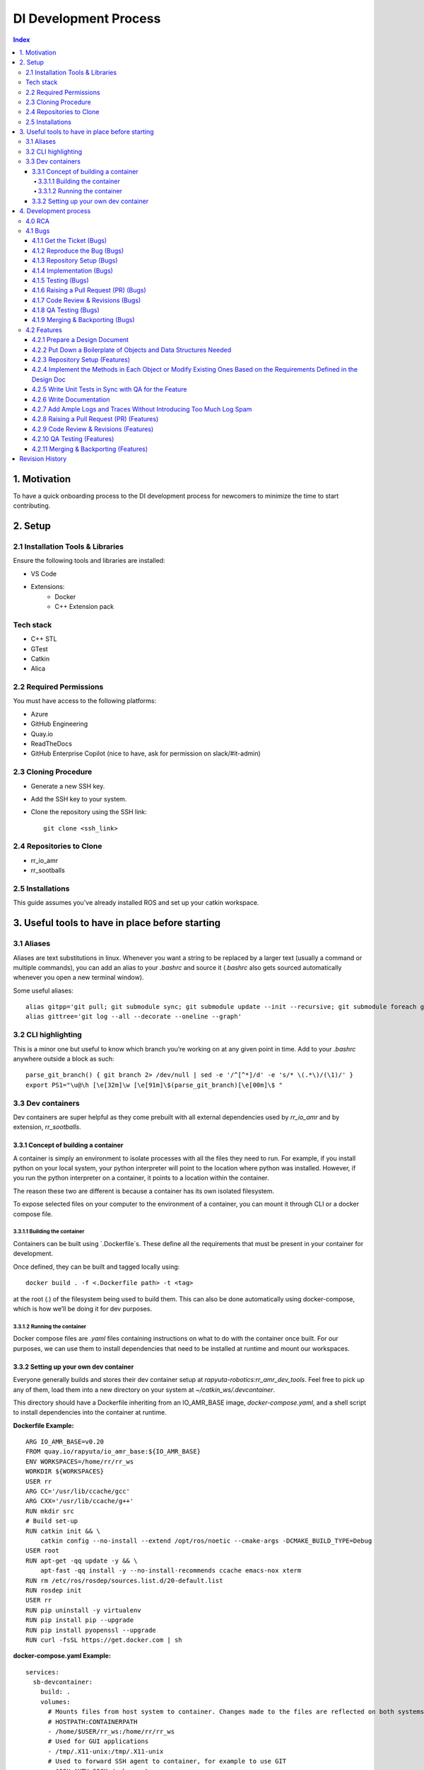 DI Development Process 
=======================
.. contents:: Index
   :depth: 4
   :local:

.. _motivation_section:

1. Motivation
--------------
To have a quick onboarding process to the DI development process for newcomers to minimize the time to start contributing.

.. _setup_section:

2. Setup
---------

.. _setup_installation_tools_libs:

2.1 Installation Tools & Libraries
~~~~~~~~~~~~~~~~~~~~~~~~~~~~~~~~~~
Ensure the following tools and libraries are installed:

- VS Code
- Extensions:
    - Docker
    - C++ Extension pack

.. _tech_stack_section:

Tech stack
~~~~~~~~~~
- C++ STL
- GTest
- Catkin
- Alica

.. _setup_required_permissions:

2.2 Required Permissions
~~~~~~~~~~~~~~~~~~~~~~~~
You must have access to the following platforms:

- Azure
- GitHub Engineering
- Quay.io
- ReadTheDocs
- GitHub Enterprise Copilot (nice to have, ask for permission on slack/#it-admin)

.. _setup_cloning_procedure:

2.3 Cloning Procedure
~~~~~~~~~~~~~~~~~~~~~
- Generate a new SSH key.
- Add the SSH key to your system.
- Clone the repository using the SSH link:

  ::

    git clone <ssh_link>

.. _setup_repositories_to_clone:

2.4 Repositories to Clone
~~~~~~~~~~~~~~~~~~~~~~~~~
- rr_io_amr
- rr_sootballs

.. _setup_installations:

2.5 Installations
~~~~~~~~~~~~~~~~~
This guide assumes you've already installed ROS and set up your catkin workspace.

.. _useful_tools_section:

3. Useful tools to have in place before starting
-------------------------------------------------

.. _useful_tools_aliases:

3.1 Aliases
~~~~~~~~~~~
Aliases are text substitutions in linux. Whenever you want a string to be replaced by a larger text (usually a command or multiple commands), you can add an alias to your `.bashrc` and source it (`.bashrc` also gets sourced automatically whenever you open a new terminal window).

Some useful aliases:
::

    alias gitpp='git pull; git submodule sync; git submodule update --init --recursive; git submodule foreach git lfs pull'
    alias gittree='git log --all --decorate --oneline --graph'

.. _useful_tools_cli_highlighting:

3.2 CLI highlighting
~~~~~~~~~~~~~~~~~~~~
This is a minor one but useful to know which branch you’re working on at any given point in time. Add to your `.bashrc` anywhere outside a block as such:
::

    parse_git_branch() { git branch 2> /dev/null | sed -e '/^[^*]/d' -e 's/* \(.*\)/(\1)/' }
    export PS1="\u@\h [\e[32m]\w [\e[91m]\$(parse_git_branch)[\e[00m]\$ "

.. _useful_tools_dev_containers:

3.3 Dev containers
~~~~~~~~~~~~~~~~~~
Dev containers are super helpful as they come prebuilt with all external dependencies used by `rr_io_amr` and by extension, `rr_sootballs`.

.. _dev_containers_concept:

3.3.1 Concept of building a container
^^^^^^^^^^^^^^^^^^^^^^^^^^^^^^^^^^^^^
A container is simply an environment to isolate processes with all the files they need to run. For example, if you install python on your local system, your python interpreter will point to the location where python was installed. However, if you run the python interpreter on a container, it points to a location within the container.

The reason these two are different is because a container has its own isolated filesystem.

To expose selected files on your computer to the environment of a container, you can mount it through CLI or a docker compose file.

.. _dev_containers_building:

3.3.1.1 Building the container
""""""""""""""""""""""""""""""
Containers can be built using `.Dockerfile`s. These define all the requirements that must be present in your container for development.

Once defined, they can be built and tagged locally using:
::

    docker build . -f <.Dockerfile path> -t <tag>

at the root (`.`) of the filesystem being used to build them. This can also be done automatically using docker-compose, which is how we’ll be doing it for dev purposes.

.. _dev_containers_running:

3.3.1.2 Running the container
"""""""""""""""""""""""""""""
Docker compose files are `.yaml` files containing instructions on what to do with the container once built. For our purposes, we can use them to install dependencies that need to be installed at runtime and mount our workspaces.

.. _dev_containers_setting_up:

3.3.2 Setting up your own dev container
^^^^^^^^^^^^^^^^^^^^^^^^^^^^^^^^^^^^^^^
Everyone generally builds and stores their dev container setup at `rapyuta-robotics:rr_amr_dev_tools`. Feel free to pick up any of them, load them into a new directory on your system at `~/catkin_ws/.devcontainer`.

This directory should have a Dockerfile inheriting from an IO_AMR_BASE image, `docker-compose.yaml`, and a shell script to install dependencies into the container at runtime.

**Dockerfile Example:**
::

    ARG IO_AMR_BASE=v0.20
    FROM quay.io/rapyuta/io_amr_base:${IO_AMR_BASE}
    ENV WORKSPACES=/home/rr/rr_ws
    WORKDIR ${WORKSPACES}
    USER rr
    ARG CC='/usr/lib/ccache/gcc'
    ARG CXX='/usr/lib/ccache/g++'
    RUN mkdir src
    # Build set-up
    RUN catkin init && \
        catkin config --no-install --extend /opt/ros/noetic --cmake-args -DCMAKE_BUILD_TYPE=Debug
    USER root
    RUN apt-get -qq update -y && \
        apt-fast -qq install -y --no-install-recommends ccache emacs-nox xterm
    RUN rm /etc/ros/rosdep/sources.list.d/20-default.list
    RUN rosdep init
    USER rr
    RUN pip uninstall -y virtualenv
    RUN pip install pip --upgrade
    RUN pip install pyopenssl --upgrade
    RUN curl -fsSL https://get.docker.com | sh

**docker-compose.yaml Example:**
::

    services:
      sb-devcontainer:
        build: .
        volumes:
          # Mounts files from host system to container. Changes made to the files are reflected on both systems
          # HOSTPATH:CONTAINERPATH
          - /home/$USER/rr_ws:/home/rr/rr_ws
          # Used for GUI applications
          - /tmp/.X11-unix:/tmp/.X11-unix
          # Used to forward SSH agent to container, for example to use GIT
          - $SSH_AUTH_SOCK:/ssh-agent
          # Used to forward gitconfig, for example username and email
          - /home/$USER/.gitconfig:/etc/gitconfig
          - /var/run/docker.sock:/var/run/docker.sock
          # Forward custom bash extension
          - /home/$USER/rr_ws/.devcontainer/.bash_aliases:/home/rr/.bash_aliases
          - /home/$USER/.cli-tools:/home/rr/.cli-tools
          - /home/$USER/Downloads:/home/rr/Downloads
        tty: true
        stdin_open: true
        container_name: "sb-devcontainer"
        # Used to keep container alive
        command: tail -f /dev/null
        network_mode: "host"
        environment:
          DISPLAY: $DISPLAY
          SSH_AUTH_SOCK: /ssh-agent
          IO_AMR_BASE: ${IO_AMR_BASE:-v0.20}

After this, you can start up your container with:
::

    docker compose build
    docker compose up -d
    docker start sb-devcontainer

And connect to it through VSCode.

.. _development_process_section:

4. Development process
-----------------------
We follow an Agile framework for this process. This means that we will have a sprint planning in the beginning of every two week sprint. Here, we decide the priority bugs and feature tasks for the sprint based on the priority for the next release. These tasks will be your sole priority for the next two weeks. The only thing that supersedes this is an active unresolved customer issue that you are on call for.

.. _development_process_rca:

4.0 RCA
~~~~~~~
Before starting off with bugs, here's a note on RCAs. This will help you identify where a change may be necessary in the code. An additional bit of context that helps a lot for this is if you have run all the flows on the robot yourself and generally familiarized yourself with what a functioning system is supposed to look like.

Issue tickets linked to the bugs in question generally have slack threads tracking them along with rosbags and links to Grafana pages pointing to the problem area in the system. Traces are also pretty helpful here, as they may give you information on the state of certain attributes at different points in the functioning of the system.

1. First, identify what happened that was not an expected behaviour of the system. This is usually what is reported first by the customer or field engineers in the issue ticket.

2. If L2 support has identified an unexpected behaviour on the backend that led to the issue visible to the customer/field engineers, then we can start the investigation from there to save some time.

3. Start asking why each event happened. For example, if an order upload failed on the system UI, ask why it happened. To answer this, go to the WMS IF logs. You will see a python exception. This is the answer to your first why. Now ask why this happened. Continuing from the last example, you can check the script that errored out and look it up on RR’s GitHub. A python error will tell you exactly which line threw the exception so you probably already found the bug by this stage. In DI, you’ll be debugging CPP code so rely on Logs and Traces to find out when a function call took place. Using GDB is also an option here if it’s easier to reproduce the issue.

4. In rare cases, your node may have died due to a memory fault. This will require you to reproduce the issue on your devcontainer by launching that node under those conditions to understand what caused the death or by analyzing the core dump on gdb.

5. Patch the bug once you’ve found it. You'll have to rely on your knowledge of OOP, inheritance and smart pointers to know what data you can access to patch it.

.. _development_process_bugs:

4.1 Bugs
~~~~~~~~
.. _bugs_get_ticket:

4.1.1 Get the Ticket (Bugs)
^^^^^^^^^^^^^^^^^^^^^^^^^^^
- Retrieve the Azure Ticket:
    - Obtain the bug ticket from the QA team, customer site, or Scrum Master.
    - Review the work item thoroughly to understand the details of the issue.
- Review the Work Item:
    - Study the provided reproduction steps to ensure they are clear and complete.
    - Identify any edge cases or ambiguities, and add comments or questions to the ticket to clarify.
    - Ensure you understand the priority and impact of the bug.

.. _bugs_reproduce_bug:

4.1.2 Reproduce the Bug (Bugs)
^^^^^^^^^^^^^^^^^^^^^^^^^^^^^^
- Identify the Bug Type:
    - Determine if the issue is related to a specific ROS node, package, or C++ library.
- Verify the Release Version:
    - Confirm which release version or ROS distribution the bug is associated with, and ensure you're testing in the correct environment.
- Reproduce the Bug:
    - Follow the reproduction steps outlined in the work item to verify the bug.
    - Document any additional information or observations you encounter during reproduction.

.. _bugs_repository_setup:

4.1.3 Repository Setup (Bugs)
^^^^^^^^^^^^^^^^^^^^^^^^^^^^^
- Identify the Relevant Package/Repository:
    - Identify the ROS package or repository that contains the code relevant to the fix.
- Create a New Branch for Development:
    - Pull the latest changes from the repository to ensure you're working with the most recent code.
    - Create and switch to a new branch for the bug fix.

.. _bugs_implementation:

4.1.4 Implementation (Bugs)
^^^^^^^^^^^^^^^^^^^^^^^^^^^
- Apply the Fix:
    - Implement the necessary code changes to resolve the bug. Ensure that the fix addresses the issue without introducing new problems.
- Seek Guidance if Blocked:
    - If you encounter difficulties, seek assistance from your mentor, fellow developers, or the QA team to resolve blockers.

.. _bugs_testing:

4.1.5 Testing (Bugs)
^^^^^^^^^^^^^^^^^^^^
- Verify the Fix:
    - Test the changes locally to ensure the bug is resolved and the system behaves as expected.
    - Ensure that no existing functionality is broken due to your changes.
- Run Unit Tests Using GTest:
    - If there are existing GTest unit tests for the package, run them to confirm that no existing tests are failing.
- Add or Modify Unit Tests:
    - If no GTest tests currently cover the bug, add new unit tests or modify existing ones to test the fix.
    - Run the unit tests again to ensure your changes are validated.

.. _bugs_raising_pr:

4.1.6 Raising a Pull Request (PR) (Bugs)
^^^^^^^^^^^^^^^^^^^^^^^^^^^^^^^^^^^^^^^^
- Add the Modified Files:
    - Add the files that were changed.
- Commit the Changes:
    - Commit your changes with a clear, meaningful message that follows conventional commit standards.
- Push the Changes:
    - Push the changes to the remote repository.
- Create a Pull Request (PR):
    - In GitHub or GitLab, create a new pull request.
    - Include a description of the changes you’ve made and reference the Azure task ID using the task number.
- Request Reviews:
    - Request reviews from the relevant code reviewers.

.. _bugs_code_review:

4.1.7 Code Review & Revisions (Bugs)
^^^^^^^^^^^^^^^^^^^^^^^^^^^^^^^^^^^^
- Address Review Comments:
    - Address any feedback from the code reviewers by making the necessary revisions to the code.
- Push Changes After Revisions:
    - Once you've made the revisions, push the updated changes to the remote repository.
- Ensure Approval:
    - Repeat the review process until the pull request is approved.

.. _bugs_qa_testing:

4.1.8 QA Testing (Bugs)
^^^^^^^^^^^^^^^^^^^^^^^
- Request QA Testing:
    - If the fix is for a major feature, request QA to test the pull request in the relevant environment.
- Provide Image/Tag for Testing (if applicable):
    - Share any necessary Docker image tags, container registry information, or ROS workspace details for QA testing.
- Fix Bugs Reported by QA:
    - If QA reports additional bugs or regressions, fix them and request another round of code review.
- QA Signoff:
    - Once QA is satisfied with the changes, request their final sign-off on the feature.

.. _bugs_merging_backporting:

4.1.9 Merging & Backporting (Bugs)
^^^^^^^^^^^^^^^^^^^^^^^^^^^^^^^^^^
- Merge the Changes:
    - Once the pull request is approved, merge the changes into the required branch (e.g., main, develop, etc.).
- Backport the Changes if Necessary:
    - If the fix needs to be applied to previous versions of the code, add the necessary backport labels to the PR.
- Resolve Merge Conflicts:
    - If there are any merge conflicts, resolve them manually or using the backport library.
- Merge the Backport PRs:
    - Once the backport PRs are approved, merge them into the corresponding branches.

.. _development_process_features:

4.2 Features
~~~~~~~~~~~~

.. _features_prepare_design_doc:

4.2.1 Prepare a Design Document
^^^^^^^^^^^^^^^^^^^^^^^^^^^^^^^
- Understand the Requirements:
    - Review the feature requirements from the Azure task, QA team, or product owner.
    - Clarify any ambiguities or edge cases and discuss with the relevant stakeholders if necessary.
- Outline the Design:
    - Provide a detailed design for the feature, ensuring it addresses all required aspects and edge cases.
    - Include diagrams or flowcharts where applicable to clearly represent how the feature will integrate with the existing system.
- Review and Approve Design:
    - Once the design document is ready, share it with the development team, product owner, and QA to ensure everyone is aligned.
    - Make any necessary revisions based on feedback before proceeding with the implementation.

.. _features_boilerplate_objects:

4.2.2 Put Down a Boilerplate of Objects and Data Structures Needed
^^^^^^^^^^^^^^^^^^^^^^^^^^^^^^^^^^^^^^^^^^^^^^^^^^^^^^^^^^^^^^^^^^
- Define the Objects and Structures:
    - Based on the design document, define the necessary C++ objects and data structures required for the feature.
    - Ensure the design and structure are modular and maintainable.
- Set Up the Boilerplate Code:
    - Create the header and source files for each object, ensuring proper organization of the code.
    - If using existing structures, ensure they are updated or extended where necessary.
- Ensure Consistency:
    - Maintain coding standards and consistency with the rest of the codebase, particularly in naming conventions and formatting.

.. _features_repository_setup:

4.2.3 Repository Setup (Features)
^^^^^^^^^^^^^^^^^^^^^^^^^^^^^^^^^
- Identify the Relevant Package/Repository:
    - Identify the ROS package or repository that contains the code relevant to the feature.
- Create a New Branch for Development:
    - Pull the latest changes from the repository to ensure you're working with the most recent code.
    - Create and switch to a new branch for the feature development.

.. _features_implement_methods:

4.2.4 Implement the Methods in Each Object or Modify Existing Ones Based on the Requirements Defined in the Design Doc
^^^^^^^^^^^^^^^^^^^^^^^^^^^^^^^^^^^^^^^^^^^^^^^^^^^^^^^^^^^^^^^^^^^^^^^^^^^^^^^^^^^^^^^^^^^^^^^^^^^^^^^^^^^^^^^^^^^^^^
- Develop Feature Logic:
    - Implement the required methods in the objects and data structures, following the design document.
    - Where applicable, modify existing methods to adapt to the new feature requirements.
- Ensure Modularity and Reusability:
    - Focus on modularity, ensuring that each function or class is self-contained and reusable.
    - If necessary, consider separating concerns into different classes or helper functions.
- Adhere to Code Quality Standards:
    - Ensure the code follows best practices for memory management, performance, and readability (read MISRA C++/JPL standard).
    - Review the feature for any potential bottlenecks or inefficiencies.

.. _features_write_unit_tests:

4.2.5 Write Unit Tests in Sync with QA for the Feature
^^^^^^^^^^^^^^^^^^^^^^^^^^^^^^^^^^^^^^^^^^^^^^^^^^^^^^
- Collaborate with QA:
    - Work closely with the QA team to identify key areas for testing and to align the tests with the feature requirements.
    - Discuss edge cases, failure conditions, and other scenarios that need testing.
- Write Unit Tests Using GTest:
    - Implement GTest unit tests for each method or function introduced in the feature.
    - Ensure tests cover all major use cases, edge cases, and failure modes.
- Run the Unit Tests:
    - Run the tests frequently to ensure that each change is validated and that the feature works as expected.
    - Ensure all tests pass before moving on to the next step.
- Coordinate with QA on Test Coverage:
    - Ensure that QA reviews the tests and provides feedback or additional scenarios to test.
    - Keep tests synchronized with any changes made during development.

.. _features_write_documentation:

4.2.6 Write Documentation
^^^^^^^^^^^^^^^^^^^^^^^^^
- Document the Feature:
    - Write clear and concise documentation for the new feature. Include an overview of the feature, how it works, and its intended use.
    - Document all methods, classes, and data structures associated with the feature.
- Ensure Code Comments and Functionality Details:
    - In addition to high-level documentation, include inline comments explaining the purpose and functionality of complex methods or logic.
- Update Any Relevant Existing Documentation:
    - If the feature affects other parts of the system, update relevant documentation to reflect the changes made (e.g., user guides, API docs, etc.).

.. _features_add_logs_traces:

4.2.7 Add Ample Logs and Traces Without Introducing Too Much Log Spam
^^^^^^^^^^^^^^^^^^^^^^^^^^^^^^^^^^^^^^^^^^^^^^^^^^^^^^^^^^^^^^^^^^^^^
- Add Logging for Key Actions:
    - Insert logs at strategic points to track the flow of execution, particularly in complex or critical areas.
    - Ensure logs are descriptive, including relevant data (e.g., input parameters, results, error codes) to aid troubleshooting.
- Use Proper Logging Levels:
    - Implement different logging levels (e.g., debug, info, warning, error) based on the severity and importance of the log.
    - Avoid excessive logging at the debug level in production environments to prevent log spam.
- Ensure Log Clarity:
    - Keep logs clear and concise, avoiding unnecessary verbosity that could overwhelm developers or make logs hard to follow.
- Review and Remove Redundant Logs:
    - Periodically review the logs to ensure they remain relevant and remove any redundant or excessive entries.

.. _features_raising_pr:

4.2.8 Raising a Pull Request (PR) (Features)
^^^^^^^^^^^^^^^^^^^^^^^^^^^^^^^^^^^^^^^^^^^^
- Add the Modified Files:
    - Add the files that were changed.
- Commit the Changes:
    - Commit your changes with a clear, meaningful message that follows conventional commit standards.
- Push the Changes:
    - Push the changes to the remote repository.
- Create a Pull Request (PR):
    - In GitHub or GitLab, create a new pull request.
    - Include a description of the changes you’ve made and reference the Azure task ID using the task number.
- Request Reviews:
    - Request reviews from the relevant code reviewers.

.. _features_code_review:

4.2.9 Code Review & Revisions (Features)
^^^^^^^^^^^^^^^^^^^^^^^^^^^^^^^^^^^^^^^^
- Address Review Comments:
    - Address any feedback from the code reviewers by making the necessary revisions to the code.
- Push Changes After Revisions:
    - Once you've made the revisions, push the updated changes to the remote repository.
- Ensure Approval:
    - Repeat the review process until the pull request is approved.

.. _features_qa_testing:

4.2.10 QA Testing (Features)
^^^^^^^^^^^^^^^^^^^^^^^^^^^^
- Request QA Testing:
    - If the feature is for a major update, request QA to test the pull request in the relevant environment.
- Provide Image/Tag for Testing (if applicable):
    - Share any necessary Docker image tags, container registry information, or ROS workspace details for QA testing.
- Fix Bugs Reported by QA:
    - If QA reports additional bugs or regressions, fix them and request another round of code review.
- QA Signoff:
    - Once QA is satisfied with the changes, request their final sign-off on the feature.

.. _features_merging_backporting:

4.2.11 Merging & Backporting (Features)
^^^^^^^^^^^^^^^^^^^^^^^^^^^^^^^^^^^^^^^
- Merge the Changes:
    - Once the pull request is approved, merge the changes into the required branch (e.g., main, develop, etc.).
- Backport the Changes if Necessary:
    - If the feature needs to be applied to previous versions of the code, add the necessary backport labels to the PR.
- Resolve Merge Conflicts:
    - If there are any merge conflicts, resolve them manually or using the backport library.
- Merge the Backport PRs:
    - Once the backport PRs are approved, merge them into the corresponding branches.

Revision History
-----------------

+-----+----------------+-------------------+-------------------------------------------------+-------------------------------------------------+
| Rev.| Date of        | Description       | Author                                          | Reviewers                                       |
|     | revision       |                   |                                                 |                                                 |
+=====+================+===================+=================================================+=================================================+
| 1.  | 11-Mar-2025    | First draft       | Sriram Radhakrishna                             | Dinesh Kumar V                                  |
+-----+----------------+-------------------+-------------------------------------------------+-------------------------------------------------+

